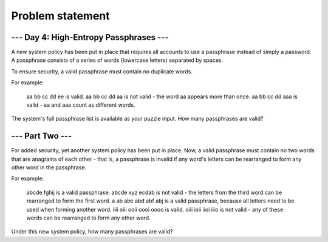 Problem statement
=================

--- Day 4: High-Entropy Passphrases ---
---------------------------------------

A new system policy has been put in place that requires all accounts to use a passphrase instead of simply a password. A passphrase consists of a series of words (lowercase letters) separated by spaces.

To ensure security, a valid passphrase must contain no duplicate words.

For example:

    aa bb cc dd ee is valid.
    aa bb cc dd aa is not valid - the word aa appears more than once.
    aa bb cc dd aaa is valid - aa and aaa count as different words.

The system's full passphrase list is available as your puzzle input. How many passphrases are valid?

--- Part Two ---
----------------

For added security, yet another system policy has been put in place. Now, a valid passphrase must contain no two words that are anagrams of each other - that is, a passphrase is invalid if any word's letters can be rearranged to form any other word in the passphrase.

For example:

    abcde fghij is a valid passphrase.
    abcde xyz ecdab is not valid - the letters from the third word can be rearranged to form the first word.
    a ab abc abd abf abj is a valid passphrase, because all letters need to be used when forming another word.
    iiii oiii ooii oooi oooo is valid.
    oiii ioii iioi iiio is not valid - any of these words can be rearranged to form any other word.

Under this new system policy, how many passphrases are valid?
